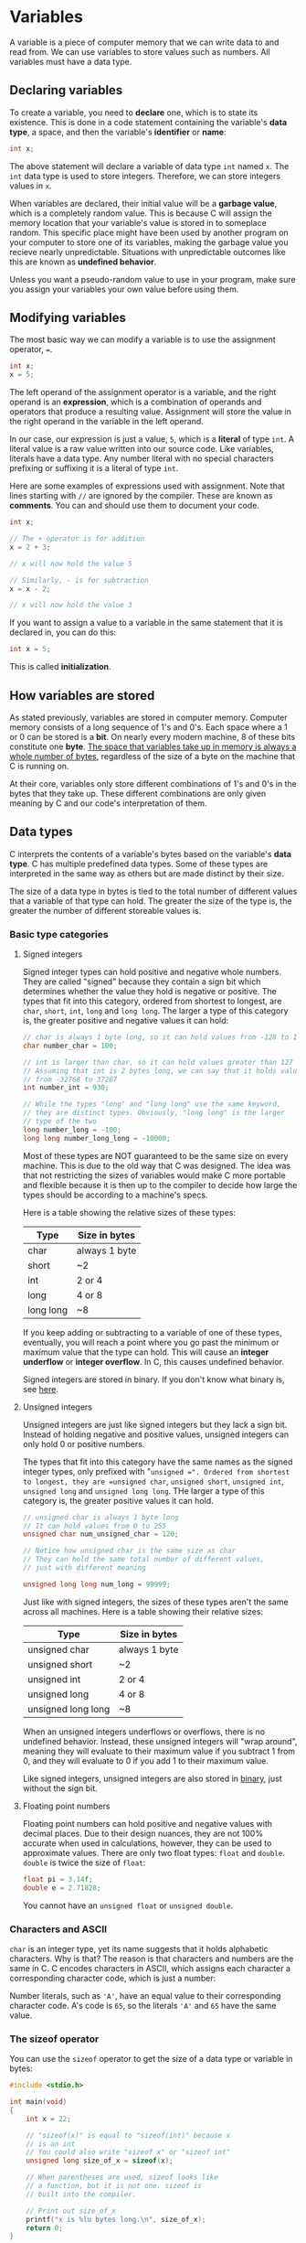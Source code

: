 * Variables
A variable is a piece of computer memory that we can write data to and read from. We can use variables to store values such as numbers. All variables must have a data type.

** Declaring variables
To create a variable, you need to *declare* one, which is to state its existence. This is done in a code statement containing the variable's *data type*, a space, and then the variable's *identifier* or *name*:

#+begin_src C
	int x;
#+end_src

The above statement will declare a variable of data type =int= named =x=. The =int= data type is used to store integers. Therefore, we can store integers values in =x=.

When variables are declared, their initial value will be a *garbage value*, which is a completely random value. This is because C will assign the memory location that your variable's value is stored in to someplace random. This specific place might have been used by another program on your computer to store one of its variables, making the garbage value you recieve nearly unpredictable. Situations with unpredictable outcomes like this are known as *undefined behavior*.

Unless you want a pseudo-random value to use in your program, make sure you assign your variables your own value before using them.

** Modifying variables
The most basic way we can modify a variable is to use the assignment operator, ===.

#+begin_src C
	int x;
	x = 5;
#+end_src

The left operand of the assignment operator is a variable, and the right operand is an *expression*, which is a combination of operands and operators that produce a resulting value. Assignment will store the value in the right operand in the variable in the left operand.

<<literals>>
In our case, our expression is just a value, =5=, which is a *literal* of type =int=. A literal value is a raw value written into our source code. Like variables, literals have a data type. Any number literal with no special characters prefixing or suffixing it is a literal of type =int=.

Here are some examples of expressions used with assignment. Note that lines starting with =//= are ignored by the compiler. These are known as *comments*. You can and should use them to document your code.

#+begin_src C
	int x;

	// The + operator is for addition
	x = 2 + 3;

	// x will now hold the value 5

	// Similarly, - is for subtraction
	x = x - 2;

	// x will now hold the value 3
#+end_src

If you want to assign a value to a variable in the same statement that it is declared in, you can do this:

#+begin_src C
	int x = 5;
#+end_src

This is called *initialization*.

** How variables are stored
As stated previously, variables are stored in computer memory. Computer memory consists of a long sequence of 1's and 0's. Each space where a 1 or 0 can be stored is a *bit*. On nearly every modern machine, 8 of these bits constitute one *byte*. _The space that variables take up in memory is always a whole number of bytes_, regardless of the size of a byte on the machine that C is running on.

At their core, variables only store different combinations of 1's and 0's in the bytes that they take up. These different combinations are only given meaning by C and our code's interpretation of them.

** Data types
C interprets the contents of a variable's bytes based on the variable's *data type*. C has multiple predefined data types. Some of these types are interpreted in the same way as others but are made distinct by their size.

The size of a data type in bytes is tied to the total number of different values that a variable of that type can hold. The greater the size of the type is, the greater the number of different storeable values is.

*** Basic type categories
**** Signed integers
Signed integer types can hold positive and negative whole numbers. They are called "signed" because they contain a sign bit which determines whether the value they hold is negative or positive. The types that fit into this category, ordered from shortest to longest, are =char=, =short=, =int=, =long= and =long long=. The larger a type of this category is, the greater positive and negative values it can hold:

#+begin_src C
	// char is always 1 byte long, so it can hold values from -128 to 127
	char number_char = 100;

	// int is larger than char, so it can hold values greater than 127
	// Assuming that int is 2 bytes long, we can say that it holds values
	// from -32768 to 37267
	int number_int = 930;

	// While the types "long" and "long long" use the same keyword,
	// they are distinct types. Obviously, "long long" is the larger
	// type of the two
	long number_long = -100;
	long long number_long_long = -10000;
#+end_src

Most of these types are NOT guaranteed to be the same size on every machine. This is due to the old way that C was designed. The idea was that not restricting the sizes of variables would make C more portable and flexible because it is then up to the compiler to decide how large the types should be according to a machine's specs.

Here is a table showing the relative sizes of these types:

| Type      | Size in bytes |
|-----------+---------------|
| char      | always 1 byte |
| short     | ~2            |
| int       | 2 or 4        |
| long      | 4 or 8        |
| long long | ~8            |

If you keep adding or subtracting to a variable of one of these types, eventually, you will reach a point where you go past the minimum or maximum value that the type can hold. This will cause an *integer underflow* or *integer overflow*. In C, this causes undefined behavior.

Signed integers are stored in binary. If you don't know what binary is, see [[./binhex.org][here]].

**** Unsigned integers
Unsigned integers are just like signed integers but they lack a sign bit. Instead of holding negative and positive values, unsigned integers can only hold 0 or positive numbers.

The types that fit into this category have the same names as the signed integer types, only prefixed with "=unsigned =". Ordered from shortest to longest, they are =unsigned char=, =unsigned short=, =unsigned int=, =unsigned long= and =unsigned long long=. THe larger a type of this category is, the greater positive values it can hold.

#+begin_src C
	// unsigned char is always 1 byte long
	// It can hold values from 0 to 255
	unsigned char num_unsigned_char = 120;

	// Notice how unsigned char is the same size as char
	// They can hold the same total number of different values,
	// just with different meaning

	unsigned long long num_long = 99999;
#+end_src

Just like with signed integers, the sizes of these types aren't the same across all machines. Here is a table showing their relative sizes:

| Type               | Size in bytes |
|--------------------+---------------|
| unsigned char      | always 1 byte |
| unsigned short     | ~2            |
| unsigned int       | 2 or 4        |
| unsigned long      | 4 or 8        |
| unsigned long long | ~8            |

When an unsigned integers underflows or overflows, there is no undefined behavior. Instead, these unsigned integers will "wrap around", meaning they will evaluate to their maximum value if you subtract 1 from 0, and they will evaluate to 0 if you add 1 to their maximum value.

Like signed integers, unsigned integers are also stored in [[./binhex.org][binary]], just without the sign bit.

**** Floating point numbers
Floating point numbers can hold positive and negative values with decimal places. Due to their design nuances, they are not 100% accurate when used in calculations, however, they can be used to approximate values. There are only two float types: =float= and =double=. =double= is twice the size of =float=:

#+begin_src C
	float pi = 3.14f;
	double e = 2.71828;
#+end_src

You cannot have an =unsigned float= or =unsigned double=.

*** Characters and ASCII
=char= is an integer type, yet its name suggests that it holds alphabetic characters. Why is that? The reason is that characters and numbers are the same in C. C encodes characters in ASCII, which assigns each character a corresponding character code, which is just a number:

[[./asciifull.gif]]

Number literals, such as ='A'=, have an equal value to their corresponding character code. A's code is =65=, so the literals ='A'= and =65= have the same value.

*** The sizeof operator
You can use the =sizeof= operator to get the size of a data type or variable in bytes:

#+begin_src C
	#include <stdio.h>

	int main(void)
	{
		int x = 22;

		// "sizeof(x)" is equal to "sizeof(int)" because x
		// is an int
		// You could also write "sizeof x" or "sizeof int"
		unsigned long size_of_x = sizeof(x);

		// When parentheses are used, sizeof looks like
		// a function, but it is not one. sizeof is
		// built into the compiler.

		// Print out size_of_x
		printf("x is %lu bytes long.\n", size_of_x);
		return 0;
	}
#+end_src

#+RESULTS:
: x is 4 bytes long.

If you don't know how to print variables, see [[printing_variables][here]].

* Printing variables
<<printing_variables>>
See [[./output.org]]

